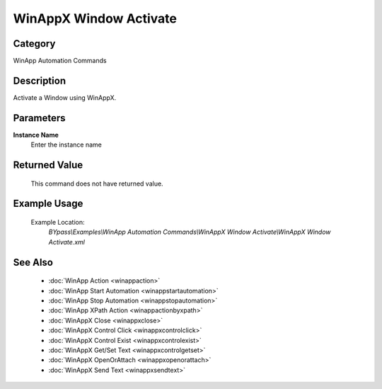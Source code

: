 WinAppX Window Activate
=======================

Category
--------
WinApp Automation Commands

Description
-----------

Activate a Window using WinAppX.

Parameters
----------

**Instance Name**
	Enter the instance name



Returned Value
--------------
	This command does not have returned value.

Example Usage
-------------

	Example Location:  
		`BYpass\\Examples\\WinApp Automation Commands\\WinAppX Window Activate\\WinAppX Window Activate.xml`

See Also
--------
	- :doc:`WinApp Action <winappaction>`
	- :doc:`WinApp Start Automation <winappstartautomation>`
	- :doc:`WinApp Stop Automation <winappstopautomation>`
	- :doc:`WinApp XPath Action <winappactionbyxpath>`
	- :doc:`WinAppX Close <winappxclose>`
	- :doc:`WinAppX Control Click <winappxcontrolclick>`
	- :doc:`WinAppX Control Exist <winappxcontrolexist>`
	- :doc:`WinAppX Get/Set Text <winappxcontrolgetset>`
	- :doc:`WinAppX OpenOrAttach <winappxopenorattach>`
	- :doc:`WinAppX Send Text <winappxsendtext>`

	
